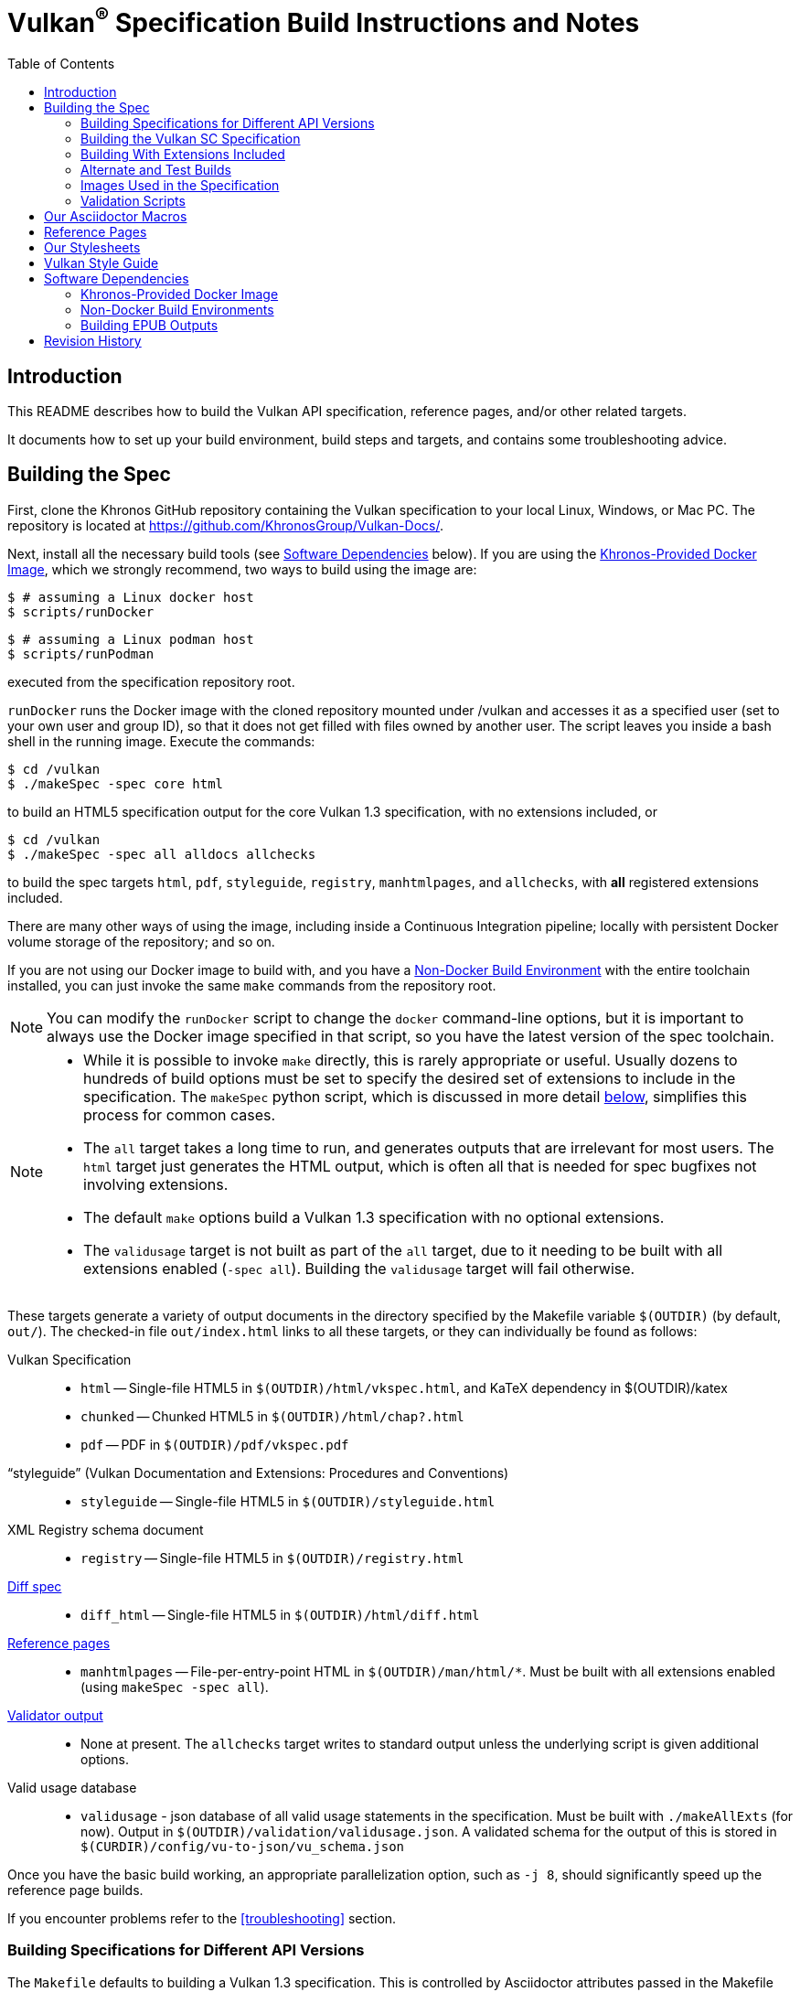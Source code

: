 // Copyright 2014-2024 The Khronos Group Inc.
// SPDX-License-Identifier: CC-BY-4.0

= Vulkan^(R)^ Specification Build Instructions and Notes
:toc2:
:toclevels: 2

ifdef::env-github[]
:note-caption: :information_source:
endif::[]


[[intro]]
== Introduction

This README describes how to build the Vulkan API specification, reference
pages, and/or other related targets.

It documents how to set up your build environment, build steps and targets,
and contains some troubleshooting advice.


[[building]]
== Building the Spec

First, clone the Khronos GitHub repository containing the Vulkan
specification to your local Linux, Windows, or Mac PC.
The repository is located at https://github.com/KhronosGroup/Vulkan-Docs/.

Next, install all the necessary build tools (see <<depends,Software
Dependencies>> below).
If you are using the <<depends-docker, Khronos-Provided Docker Image>>,
which we strongly recommend, two ways to build using the image are:

    $ # assuming a Linux docker host
    $ scripts/runDocker

    $ # assuming a Linux podman host
    $ scripts/runPodman

executed from the specification repository root.

`runDocker` runs the Docker image with the cloned repository mounted under
/vulkan and accesses it as a specified user (set to your own user and group
ID), so that it does not get filled with files owned by another user.
The script leaves you inside a bash shell in the running image.
Execute the commands:

    $ cd /vulkan
    $ ./makeSpec -spec core html

to build an HTML5 specification output for the core Vulkan 1.3
specification, with no extensions included, or

    $ cd /vulkan
    $ ./makeSpec -spec all alldocs allchecks

to build the spec targets `html`, `pdf`, `styleguide`, `registry`,
`manhtmlpages`, and `allchecks`, with *all* registered extensions included.

There are many other ways of using the image, including inside a Continuous
Integration pipeline; locally with persistent Docker volume storage of the
repository; and so on.

If you are not using our Docker image to build with, and you have a
<<depends-nondocker, Non-Docker Build Environment>> with the entire
toolchain installed, you can just invoke the same `make` commands from the
repository root.

[NOTE]
====
You can modify the `runDocker` script to change the `docker` command-line
options, but it is important to always use the Docker image specified in
that script, so you have the latest version of the spec toolchain.
====

[NOTE]
====
  * While it is possible to invoke `make` directly, this is rarely
    appropriate or useful.
    Usually dozens to hundreds of build options must be set to specify the
    desired set of extensions to include in the specification.
    The `makeSpec` python script, which is discussed in more detail
    <<building-extensions, below>>, simplifies this process for common
    cases.
  * The `all` target takes a long time to run, and generates outputs that
    are irrelevant for most users.
    The `html` target just generates the HTML output, which is often all
    that is needed for spec bugfixes not involving extensions.
  * The default `make` options build a Vulkan 1.3 specification with no
    optional extensions.
  * The `validusage` target is not built as part of the `all` target, due to
    it needing to be built with all extensions enabled (`-spec all`).
    Building the `validusage` target will fail otherwise.
====

These targets generate a variety of output documents in the directory
specified by the Makefile variable `$(OUTDIR)` (by default, `out/`).
The checked-in file `out/index.html` links to all these
targets, or they can individually be found as follows:

Vulkan Specification::
  * `html` -- Single-file HTML5 in `$(OUTDIR)/html/vkspec.html`, and KaTeX
    dependency in $(OUTDIR)/katex
  * `chunked` -- Chunked HTML5 in `$(OUTDIR)/html/chap?.html`
  * `pdf` -- PDF in `$(OUTDIR)/pdf/vkspec.pdf`

"`styleguide`" (Vulkan Documentation and Extensions: Procedures and Conventions)::
  * `styleguide` -- Single-file HTML5 in `$(OUTDIR)/styleguide.html`

XML Registry schema document::
  * `registry` -- Single-file HTML5 in `$(OUTDIR)/registry.html`

<<building-diff,Diff spec>>::
  * `diff_html` -- Single-file HTML5 in `$(OUTDIR)/html/diff.html`

<<refpages,Reference pages>>::
  * `manhtmlpages` -- File-per-entry-point HTML in `$(OUTDIR)/man/html/*`.
    Must be built with all extensions enabled (using `makeSpec -spec all`).

<<validation-scripts,Validator output>>::
  * None at present. The `allchecks` target writes to standard output unless
    the underlying script is given additional options.

Valid usage database::
  * `validusage` - json database of all valid usage statements in the
     specification. Must be built with `./makeAllExts` (for now).
     Output in `$(OUTDIR)/validation/validusage.json`.
     A validated schema for the output of this is stored in
     `$(CURDIR)/config/vu-to-json/vu_schema.json`

Once you have the basic build working, an appropriate parallelization
option, such as `-j 8`, should significantly speed up the reference page
builds.

If you encounter problems refer to the <<troubleshooting>> section.


[[building-versions]]
=== Building Specifications for Different API Versions

The `Makefile` defaults to building a Vulkan 1.3 specification.
This is controlled by Asciidoctor attributes passed in the Makefile variable
`$(VERSIONS)`
To instead build a Vulkan 1.1 specification, pass

----
VERSIONS="VK_VERSION_1_0 VK_VERSION_1_1"
----

on the `makeSpec` command line.


[[building-vulkansc]]
=== Building the Vulkan SC Specification

To build the Vulkan SC 1.0 specification, it is necessary both specify the
API type via the `VULKAN_API` environment variable and specify the `sc1.0`
version to the `makeSpec` command.

To build the html spec for Vulkan SC API:

----
VULKAN_API="vulkansc" ./makeAllExts -version sc1.0 html
----

To build the Vulkan SC header files:

----
cd xml
VULKAN_API="vulkansc" make
----

Valid values for the `VULKAN_API` environment are:

  * `vulkan` - build the Vulkan API variant.
  * `vulkansc` - build the Vulkan SC API variant.

If `VULKAN_API` is not set, the repository default is used.


[[building-extensions]]
=== Building With Extensions Included

Extensions are defined in the same source as the core Specification, but
are only conditionally included in the output.
https://asciidoctor.org/docs/user-manual/#attributes[Asciidoctor attributes]
of the same name as the extension are used to define whether the extension
is included or not -- defining such an attribute will cause the output to
include the text for that extension.

When building the specification, the extensions included are those specified
as a space-separated list of extension names (e.g. `VK_KHR_surface`) in the
Makefile variable `$(EXTENSIONS)`, usually set on the make command line.
When changing the list of extensions, it is critical to remove all generated
files using the `clean_generated` Makefile target, as the contents of
generated files depends on `$(EXTENSIONS)`.

The `makeSpec` wrapper script can clean generated files and then build one
or more specification targets for a set of explicitly specified extensions,
including all implicit extension dependencies of that set.
It accepts these options:

  * -clean - remove generated targets before building
  * -v - print actions as well as executing them
  * -n - print actions without executing them
  * -genpath *path* - specify path to generated files (default `gen`)
  * -spec *type* - build with specified sets of extensions.
    *type* may be
  ** *core* - no extensions added (default if not specified)
  ** *khr* - all KHR extensions added
  ** *ratified* - all ratified extensions (KHR and some EXT) added
  ** *all* - all registered extensions added
  * -extension *extname* - build with specified extension included,
    as well as the set specified by `-spec`.
    Can be given multiple times.
  * All remaining targets are arbitrary `make` options or
    targets in the Makefile.

The `target(s)` passed to these scripts are arbitrary `make` options, and
can be used to set Makefile variables and options discussed above, as well
as specify actual build targets.
For example, to build the HTML specification with all KHR extensions
included as well as a single vendor extension:

----
$ ./makeSpec -clean -spec khr -extension VK_EXT_debug_report html
----

The scripts `makeAllExts`, `makeKHR`, and `makeExt` set appropriate options
and invoke `makeSpec`, for backwards compatibility, but are no longer used
by Khronos.

The Makefile variable `$(APITITLE)` defines an additional string which is
appended to the specification title.
When building with extensions enabled, this should be set to something like
`(with extension VK_extension_name)`.
The `makeSpec` script already does this.

The reference pages (the `manhtmlpages` target) must be built using the
`-spec all` option; there are markup and scripting issues which will
probably cause any more restricted set of refpages to fail to build.


[[building-diff]]
==== Building a Highlighted Extension Diff

The `diff_html` target in the Makefile can be used to generate a version of
the specification which highlights changes made to the specification by the
inclusion of a particular set of extensions.

Extensions in the Makefile variable `$(EXTENSIONS)` define the base
extensions to be enabled by the specification, and these will not be
highlighted in the output.
Extensions in the Makefile variable `$(DIFFEXTENSIONS)` define the set of
extensions whose changes to the text will be highlighted when they are
enabled.
Any extensions in both variables will be treated as if they were only
included in `$(DIFFEXTENSIONS)`.
`$(DIFFEXTENSIONS)` can be set when using the `makeSpec` script described
above.

In the resulting HTML document, content that has been added by one of the
extensions will be highlighted with a lime background, and content that was
removed will be highlighted with a pink background.
Each section has an anchor of `#differenceN`, with an arrow (=>) at the end
of each section which links to the next difference section.
The first diff section is `#difference1`.

[NOTE]
====
This output is not without errors.
It may instead result in visible `+++[.added]##content##+++` and
`+++[.removed]##content##+++`, and so also highlights not being rendered.
But such visible markup still correctly encapsulates the modified content.
====


[[building-test]]
=== Alternate and Test Builds

If you are just testing Asciidoctor formatting, macros, stylesheets, etc.,
you may want to edit `vkspec.adoc` to just include your test code.
The asciidoctor HTML build is very fast, even for the whole Specification,
but PDF builds take several minutes.


=== Images Used in the Specification

All images used in the specification are in the `images/` directory in the
SVG format, and were created with Inkscape.
We recommend using Inkscape to modify or create new images, due to problems
using SVG files created by some other tools; especially in the PDF builds.


[[validation-scripts]]
=== Validation Scripts

The `allchecks` Makefile target runs a Python script that looks for markup
errors, missing interfaces, macro misuse, and inconsistencies in the
specification text.
This script is necessarily heuristic, since it is dealing with lots of
hand-written material, but it identifies many problems and can suggest
solutions.
This script is also run as part of the CI tests in the internal Khronos
gitlab repository.


[[macros]]
== Our Asciidoctor Macros

We use many custom Ruby macros in the reference pages and API spec
Asciidoctor sources.
The validator scripts rely on these macros as part of their checks.
and you should use the macros whenever referring to an API command, struct,
token, or enum name, so the documents are semantically tagged and more
easily verifiable.

The supported macros are defined in the `config/spec-macros/extension.rb`
asciidoctor extension script.

The tags used are described in the
link:https://registry.khronos.org/vulkan/specs/1.1/styleguide.html[style
guide] (generated from `styleguide.adoc`).

We (may) eventually tool up the spec and reference pages to the point that
anywhere there is a type or token referred to, clicking on (or perhaps
hovering over) it in the HTML view will take reader to the definition of
that type/token.
That will take some more plumbing work to tag the stuff in the autogenerated
include files, and do something sensible in the spec (e.g. resolve links to
internal references).

Most of these macros deeply need more intuitive names.


[[refpages]]
== Reference Pages

The reference pages are extracted from the API Specification source, which
has been tagged to help identify boundaries of language talking about
different commands, structures, enumerants, and other types.
A set of Python scripts extract and lightly massage the relevant tagged
language into corresponding reference page sources.

To regenerate the reference page sources from scratch yourself, execute:

----
./makeSpec -spec all refpages
----

The `genRef.py` script will generate many warnings, but most are just
reminders that some pages are automatically generated.
If everything is working correctly, all the `$(GENERATED)/refpage/*.adoc`
files will be regenerated, but their contents will not change.

If you add new API features to the Specification in a branch, make sure that
the commands have the required tagging and that reference pages are
generated for them, and build properly.

When executing the `manhtmlpages` target in the Makefile, after building
HTML versions of all reference pages extracted from the spec, symbolic links
from aliases to the reference page for the API they alias will also be
created.


[[styles]]
== Our Stylesheets

We use an HTML stylesheet `config/khronos.css` derived from the
https://asciidoctor.org/docs/produce-custom-themes-using-asciidoctor-stylesheet-factory/[Asciidoctor
stylesheet factory] "`colony`" theme, with the default Arial font family
replaced by the sans-serif https://en.wikipedia.org/wiki/Noto_fonts[Noto
font family].


[[styleguide]]
== Vulkan Style Guide

If you are writing new spec language or modifying existing language, see the
link:https://registry.khronos.org/vulkan/specs/1.3/styleguide.html["`style
guide`"] (formally titled "`Vulkan Documentation and Extensions: Procedures
and Conventions`") document for details of our asciidoctor macros,
extensions, mathematical equation markup, writing style, etc.


[[depends]]
== Software Dependencies

This section describes the software components used by the Vulkan spec
toolchain.

In the past, we previously specified package versions and instructions for
installing the toolchain in multiple desktop environments including Linux,
MacOS X, and Microsoft Windows.
The underlying components evolve rapidly, and we have not kept those
instructions up to date.


[[depends-docker]]
=== Khronos-Provided Docker Image

Khronos has published a Docker image containing a Debian Linux distribution
with the entire toolchain preinstalled.

We will occasionally update this image if needed, and we recommend people
needing to build from this repository use the Docker image.

Docker installation is beyond the scope of this document.
Refer to link:https://docs.docker.com/get-docker/[the Docker website] for
information about installing Docker on Linux, Windows, and MacOS X.

Another way to execute the Docker image is using the open source podman
container tool. See link:https://podman.io/get-started[the Podman website]
for information about installing podman on Linux, Windows, and MacOS X.

The build image is *named* `khronosgroup/docker-images:asciidoctor-spec`.
However, due to local and CI caching problems when this image is updated on
dockerhub, we use the SHA256 of the latest image update, rather than the
image name. The SHA256 can be determined from

    $ git grep -h sha256: .gitlab-ci.yml

which will print a line like

    image: khronosgroup/docker-images@sha256:5e021da240f12121f064d2135e06320c021ac231c9ae8abbf6205b6130deb58b

Everything following `image: ` is the <imagename> to use. The first time you
try to run a container with this <imagename>, as is done by the `runDocker`
and `runPodman` scripts described above under <<building, Building the
Spec>>, the image will be pulled from Dockerhub and cached locally on your
machine.

This image is used to build Specification output documents or other Makefile
targets.

[NOTE]
====
When we update the image on Dockerhub, it is to add new components or update
versions of components used in the specification toolchain.
To save space, you may want to periodically purge old images using `docker
images` and `docker rmi -f`.
====


[[depends-nondocker]]
=== Non-Docker Build Environments

We do not actively support building outside of our Docker image, but it is
straightforward to reproduce our toolchain in a Debian (or similar APT-based
Linux) distribution by executing the same steps as the
link:https://github.com/KhronosGroup/DockerContainers/blob/main/asciidoctor-spec.Dockerfile[Dockerfile]
used to build our Docker image.

It should be possible to apply the same steps in a Windows Subsystem for
Linux (WSL2) environment on Windows 10, as well.

For other native environments, such as MacOS X and older Unix-like
environments for Windows such as MinGW and Cygwin, we provided instructions
in older versions of this document.
While those instructions are out of date and have been removed from current
versions of this document, you may be able to make use of
link:https://github.com/KhronosGroup/Vulkan-Docs/blob/v1.2.135/BUILD.adoc#depends[the
version of BUILD.adoc in the v1.2.135 repository tag]

[NOTE]
====
While you do not have to use our Docker image, we cannot support every
possible build environment.
The Docker image is a straightforward way to build the specification in most
modern desktop environments, without needing to install and update the spec
toolchain yourself.
====


[[building-epub-outputs]]
=== Building EPUB Outputs

The `epub` target will generate an EPUB file in
`$(OUTDIR)/epub/vkspec.epub`. Note that the `epub` target is
community-contributed, and not supported by Khronos. See
https://github.com/KhronosGroup/Vulkan-Docs/pull/2286 for more.


[[history]]
== Revision History

  * 2024-01-24 - Add <<building-epub-outputs, Building EPUB Outputs>>
    section describing a community-contributed EPUB spec output target.
  * 2023-05-29 - Add Vulkan SC spec build instructions.
  * 2022-10-11 - Update descriptions of using the Docker image to use the
    `runDocker` script and the same SHA256 of the latest image as used by
    CI.
  * 2021-03-12 - Use the new Docker image.
  * 2020-07-15 - Update to use `makeSpec` instead of `makeAllExts`.
  * 2020-03-23 - Document Khronos' published Docker image for building the
    spec, and remove all platform-specific instructions.
  * 2018-12-04 - Update Rbenv and ruby gem installation instructions and
    package dependencies for Linux and Ubuntu/Windows 10.
  * 2018-10-25 - Update Troubleshooting, and Windows and Linux build. Plus
    random editing.
  * 2018-03-13 - Rename to BUILD.adoc and update for new directory
    structure.
  * 2018-03-05 - Update README for Vulkan 1.1 release.
  * 2017-03-20 - Add description of prawn versioning problem and how to fix
    it.
  * 2017-03-06 - Add description of ruby-enum versioning problem and how to
    fix it.
  * 2017-02-13 - Move some comments here from ../../../README.md. Tweak
    asciidoctor markup to more clearly delineate shell command blocks.
  * 2017-02-10 - Add more Ruby installation guidelines and reflow the
    document in accordance with the style guide.
  * 2017-01-31 - Add rbenv instructions and update the README elsewhere.
  * 2017-01-16 - Modified dependencies for Asciidoctor
  * 2017-01-06 - Replace MathJax with KaTeX.
  * 2016-08-25 - Update for the single-branch model.
  * 2016-07-10 - Update for current state of spec and ref page generation.
  * 2015-11-11 - Add new *can* etc.
    macros and DBLATEXPREFIX variable.
  * 2015-09-21 - Convert document to asciidoc and rename to README.md in the
    hope the gitlab browser will render it in some fashion.
  * 2015-09-21 - Add descriptions of LaTeX and MathJax math support for all
    output formats.
  * 2015-09-02 - Added Cygwin package info.
  * 2015-09-02 - Initial version documenting macros, required toolchain
    components and versions, etc.
